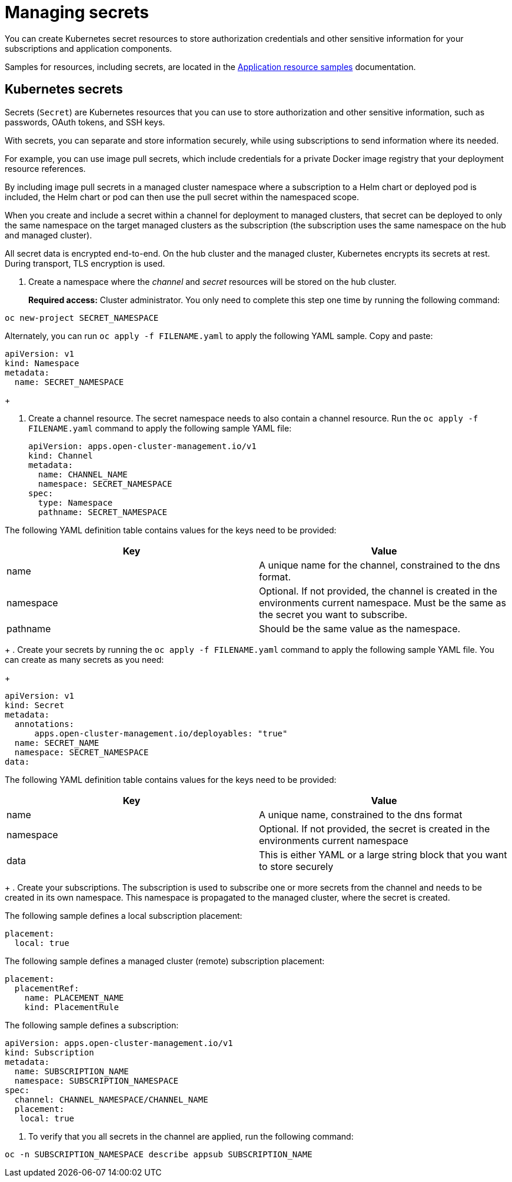 [#managing-secrets]
= Managing secrets

You can create Kubernetes secret resources to store authorization credentials and other sensitive information for your subscriptions and application components.

Samples for resources, including secrets, are located in the xref:../manage_applications/app_sample.adoc#application-samples[Application resource samples] documentation.

[#kubernetes-secrets]
== Kubernetes secrets

Secrets (`Secret`) are Kubernetes resources that you can use to store authorization and other sensitive information, such as passwords, OAuth tokens, and SSH keys. 

With secrets, you can separate and store information securely, while using subscriptions to send information where its needed.

For example, you can use image pull secrets, which include credentials for a private Docker image registry that your deployment resource references. 

By including image pull secrets in a managed cluster namespace where a subscription to a Helm chart or deployed pod is included, the Helm chart or pod can then use the pull secret within the namespaced scope.

When you create and include a secret within a channel for deployment to managed clusters, that secret can be deployed to only the same namespace on the target managed clusters as the subscription (the subscription uses the same namespace on the hub and managed cluster).  

All secret data is encrypted end-to-end. On the hub cluster and the managed cluster, Kubernetes encrypts its secrets at rest. During transport, TLS encryption is used.

. Create a namespace where the _channel_ and _secret_ resources will be stored on the hub cluster. 

+
*Required access:* Cluster administrator. You only need to complete this step one time by running the following command:

----
oc new-project SECRET_NAMESPACE
----

Alternately, you can run `oc apply -f FILENAME.yaml` to apply the following YAML sample. Copy and paste:

----
apiVersion: v1
kind: Namespace
metadata:
  name: SECRET_NAMESPACE
----
+

. Create a channel resource. The secret namespace needs to also contain a channel resource. Run the `oc apply -f FILENAME.yaml` command to apply the following sample YAML file:

+
----
apiVersion: apps.open-cluster-management.io/v1
kind: Channel
metadata:
  name: CHANNEL_NAME
  namespace: SECRET_NAMESPACE
spec:
  type: Namespace
  pathname: SECRET_NAMESPACE
----

The following YAML definition table contains values for the keys need to be provided:

|===
| Key | Value

| name 
| A unique name for the channel, constrained to the dns format.

| namespace 
| Optional. If not provided, the channel is created in the environments current namespace. Must be the same as the secret you want to subscribe. 

| pathname 
| Should be the same value as the namespace.
|===
+
. Create your secrets by running the `oc apply -f FILENAME.yaml` command to apply the following sample YAML file. You can create as many secrets as you need: 

+
----
apiVersion: v1
kind: Secret
metadata:
  annotations:
      apps.open-cluster-management.io/deployables: "true"
  name: SECRET_NAME
  namespace: SECRET_NAMESPACE
data:
----

The following YAML definition table contains values for the keys need to be provided:

|===
| Key | Value 

|name 
| A unique name, constrained to the dns format 

| namespace 
| Optional. If not provided, the secret is created in the environments current namespace 

|data 
| This is either YAML or a large string block that you want to store securely 
|===
+
. Create your subscriptions. The subscription is used to subscribe one or more secrets from the channel and needs to be created in its own namespace. This namespace is propagated to the managed cluster, where the secret is created.

The following sample defines a local subscription placement:

----
placement:
  local: true
----

The following sample defines a managed cluster (remote) subscription placement:

----
placement:
  placementRef:
    name: PLACEMENT_NAME
    kind: PlacementRule
----

The following sample defines a subscription:

----
apiVersion: apps.open-cluster-management.io/v1
kind: Subscription
metadata:
  name: SUBSCRIPTION_NAME
  namespace: SUBSCRIPTION_NAMESPACE
spec:
  channel: CHANNEL_NAMESPACE/CHANNEL_NAME
  placement:
   local: true
----

. To verify that you all secrets in the channel are applied, run the following command:

----
oc -n SUBSCRIPTION_NAMESPACE describe appsub SUBSCRIPTION_NAME
----
